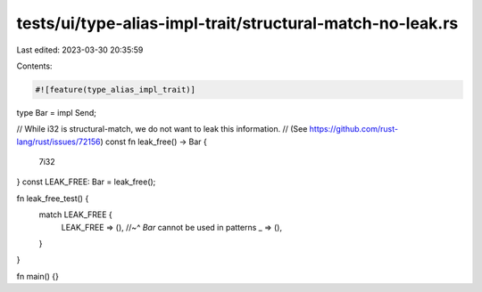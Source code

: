tests/ui/type-alias-impl-trait/structural-match-no-leak.rs
==========================================================

Last edited: 2023-03-30 20:35:59

Contents:

.. code-block:: rs

    #![feature(type_alias_impl_trait)]

type Bar = impl Send;

// While i32 is structural-match, we do not want to leak this information.
// (See https://github.com/rust-lang/rust/issues/72156)
const fn leak_free() -> Bar {
    7i32
}
const LEAK_FREE: Bar = leak_free();

fn leak_free_test() {
    match LEAK_FREE {
        LEAK_FREE => (),
        //~^ `Bar` cannot be used in patterns
        _ => (),
    }
}

fn main() {}


